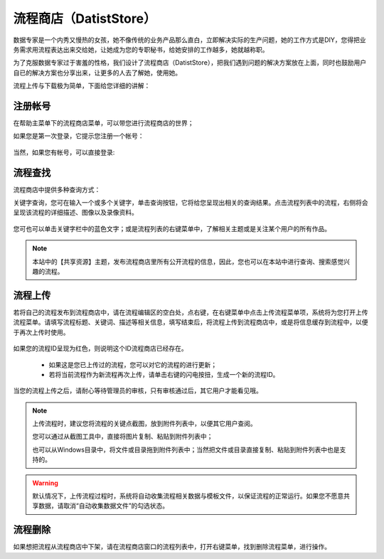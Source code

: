 ﻿.. DatistStore
 
流程商店（DatistStore）
====================================

数据专家是一个内秀又慢热的女孩，她不像传统的业务产品那么直白，立即解决实际的生产问题，她的工作方式是DIY，您得把业务需求用流程表达出来交给她，让她成为您的专职秘书，给她安排的工作越多，她就越称职。

为了克服数据专家过于害羞的性格，我们设计了流程商店（DatistStore），把我们遇到问题的解决方案放在上面，同时也鼓励用户自已的解决方案也分享出来，让更多的人去了解她，使用她。

流程上传与下载极为简单，下面给您详细的讲解：

注册帐号
------------------

在帮助主菜单下的流程商店菜单，可以带您进行流程商店的世界；

如果您是第一次登录，它提示您注册一个帐号：

.. figure:: images/DatistStore01.png
     :align: center
     :figwidth: 80% 
     :name: plate 	 

当然，如果您有帐号，可以直接登录:

.. figure:: images/DatistStore02.png
     :align: center
     :figwidth: 90% 
     :name: plate 	 
	 
流程查找
------------------

流程商店中提供多种查询方式：

关键字查询，您可在输入一个或多个关键字，单击查询按钮，它将给您呈现出相关的查询结果。点击流程列表中的流程，右侧将会呈现该流程的详细描述、图像以及录像资料。

.. figure:: images/DatistStore03.png
     :align: center
     :figwidth: 90% 
     :name: plate 	 

您可也可以单击关键字栏中的蓝色文字；或是流程列表的右键菜单中，了解相关主题或是关注某个用户的所有作品。

.. note::
   
   本站中的【共享资源】主题，发布流程商店里所有公开流程的信息，因此，您也可以在本站中进行查询、搜索感觉兴趣的流程。 
 
流程上传
------------------

若将自己的流程发布到流程商店中，请在流程编辑区的空白处，点右键，在右键菜单中点击上传流程菜单项，系统将为您打开上传流程菜单。请填写流程标题、关键词、描述等相关信息，填写结束后，将流程上传到流程商店中，或是将信息缓存到流程中，以便于再次上传时使用。

.. figure:: images/DatistStore04.png
     :align: center
     :figwidth: 90% 
     :name: plate 	 

如果您的流程ID呈现为红色，则说明这个ID流程商店已经存在。

  * 如果这是您已上传过的流程，您可以对它的流程的进行更新；
  * 若将当前流程作为新流程再次上传，请单击右键的闪电按扭，生成一个新的流程ID。
	 
.. figure:: images/DatistStore05.png
     :align: center
     :figwidth: 90% 
     :name: plate 	 	 
	 
	 
当您的流程上传之后，请耐心等待管理员的审核，只有审核通过后，其它用户才能看见哦。

.. note::
   
   上传流程时，建议您将流程的关键点截图，放到附件列表中，以便其它用户查阅。
    
   您可以通过从截图工具中，直接将图片复制、粘贴到附件列表中；
   
   也可以从Windows目录中，将文件或目录拖到附件列表中；当然把文件或目录直接复制、粘贴到附件列表中也是支持的。
   
.. warning::
   
   默认情况下，上传流程过程时，系统将自动收集流程相关数据与模板文件，以保证流程的正常运行。如果您不愿意共享数据，请取消“自动收集数据文件”的勾选状态。
    
流程删除
------------------

如果想把流程从流程商店中下架，请在流程商店窗口的流程列表中，打开右键菜单，找到删除流程菜单，进行操作。
